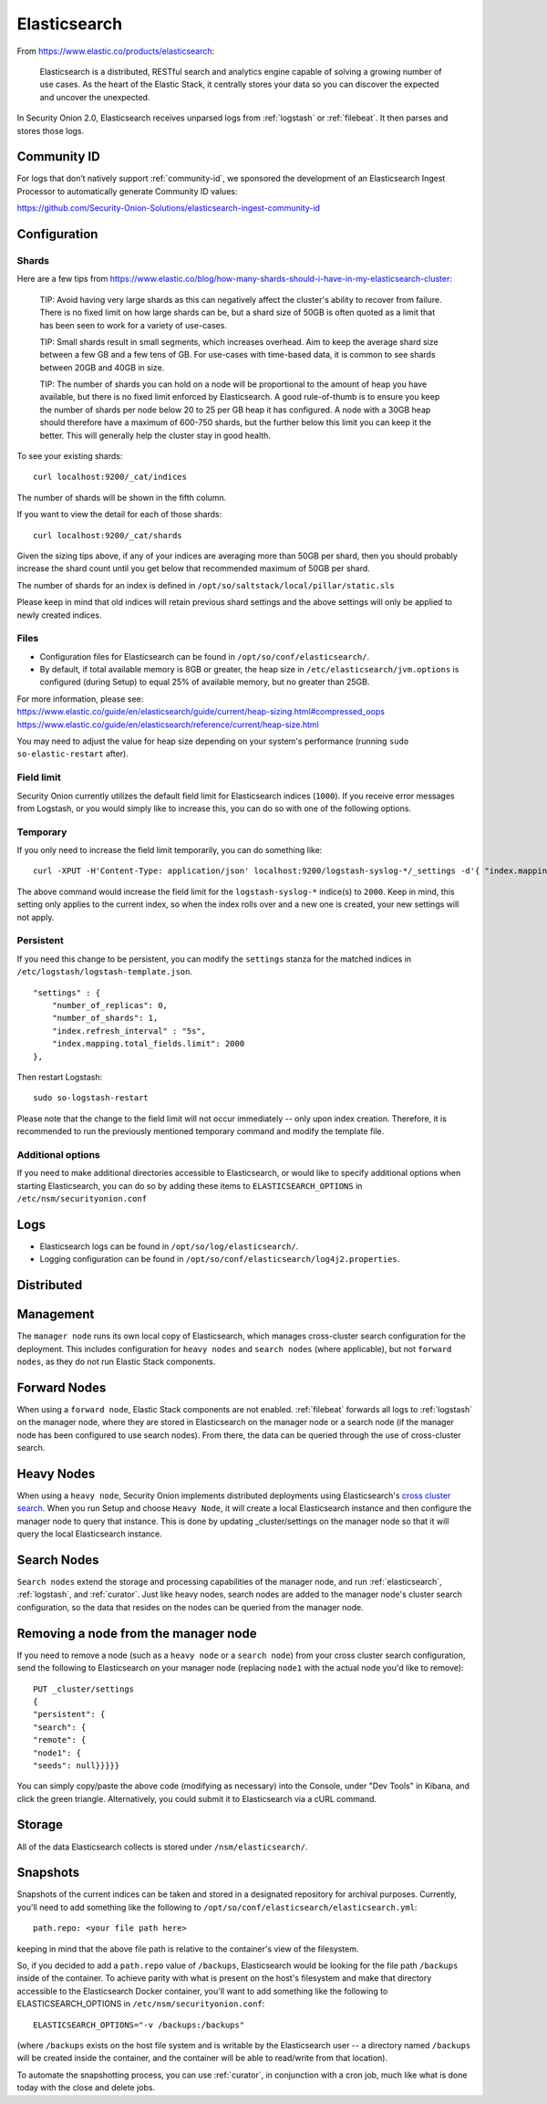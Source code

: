 .. _elasticsearch:

Elasticsearch
=============

From https://www.elastic.co/products/elasticsearch:

    Elasticsearch is a distributed, RESTful search and analytics engine capable of solving a growing number of use cases. 
    As the heart of the Elastic Stack, it centrally stores your data so you can discover the expected and uncover the unexpected.

In Security Onion 2.0, Elasticsearch receives unparsed logs from :ref:`logstash` or :ref:`filebeat`. It then parses and stores those logs.

Community ID
------------
For logs that don’t natively support :ref:`community-id`, we sponsored the development of an Elasticsearch Ingest Processor to automatically generate Community ID values:

https://github.com/Security-Onion-Solutions/elasticsearch-ingest-community-id

Configuration
-------------

Shards
~~~~~~

Here are a few tips from https://www.elastic.co/blog/how-many-shards-should-i-have-in-my-elasticsearch-cluster:

    TIP: Avoid having very large shards as this can negatively affect the cluster's ability to recover from failure. There is no fixed limit on how large shards can be, but a shard size of 50GB is often quoted as a limit that has been seen to work for a variety of use-cases.

    TIP: Small shards result in small segments, which increases overhead. Aim to keep the average shard size between a few GB and a few tens of GB. For use-cases with time-based data, it is common to see shards between 20GB and 40GB in size.

    TIP: The number of shards you can hold on a node will be proportional to the amount of heap you have available, but there is no fixed limit enforced by Elasticsearch. A good rule-of-thumb is to ensure you keep the number of shards per node below 20 to 25 per GB heap it has configured. A node with a 30GB heap should therefore have a maximum of 600-750 shards, but the further below this limit you can keep it the better. This will generally help the cluster stay in good health.

To see your existing shards:

::

    curl localhost:9200/_cat/indices
    
The number of shards will be shown in the fifth column.

If you want to view the detail for each of those shards:

::

    curl localhost:9200/_cat/shards


Given the sizing tips above, if any of your indices are averaging more than 50GB per shard, then you should probably increase the shard count until you get below that recommended maximum of 50GB per shard.

The number of shards for an index is defined in ``/opt/so/saltstack/local/pillar/static.sls``

Please keep in mind that old indices will retain previous shard settings and the above settings will only be applied to newly created indices.

Files
~~~~~

-  Configuration files for Elasticsearch can be found in ``/opt/so/conf/elasticsearch/``.

-  By default, if total available memory is 8GB or greater, the heap size in ``/etc/elasticsearch/jvm.options`` is configured (during Setup) to equal 25% of available memory, but no greater than 25GB.

| For more information, please see:
| https://www.elastic.co/guide/en/elasticsearch/guide/current/heap-sizing.html#compressed_oops
| https://www.elastic.co/guide/en/elasticsearch/reference/current/heap-size.html

You may need to adjust the value for heap size depending on your system's performance (running ``sudo so-elastic-restart`` after).

Field limit
~~~~~~~~~~~

Security Onion currently utilizes the default field limit for Elasticsearch indices (``1000``). If you receive error messages from Logstash, or you would simply like to increase this, you can do so with one of the following options.

Temporary
~~~~~~~~~

If you only need to increase the field limit temporarily, you can do something like:

::

   curl -XPUT -H'Content-Type: application/json' localhost:9200/logstash-syslog-*/_settings -d'{ "index.mapping.total_fields.limit": 2000 }'

The above command would increase the field limit for the ``logstash-syslog-*`` indice(s) to ``2000``. Keep in mind, this setting only applies to the current index, so when the index rolls over and a new one is created, your new settings will not apply.

Persistent
~~~~~~~~~~

If you need this change to be persistent, you can modify the ``settings`` stanza for the matched indices in ``/etc/logstash/logstash-template.json``.

::

    "settings" : {
        "number_of_replicas": 0,
        "number_of_shards": 1,
        "index.refresh_interval" : "5s",
        "index.mapping.total_fields.limit": 2000
    },

Then restart Logstash:

::

   sudo so-logstash-restart

Please note that the change to the field limit will not occur immediately -- only upon index creation. Therefore, it is recommended to run the previously mentioned temporary command and modify the template file.

Additional options
~~~~~~~~~~~~~~~~~~

If you need to make additional directories accessible to Elasticsearch, or would like to specify additional options when starting Elasticsearch, you can do so by adding these items to ``ELASTICSEARCH_OPTIONS`` in ``/etc/nsm/securityonion.conf``

Logs
----

-  Elasticsearch logs can be found in ``/opt/so/log/elasticsearch/``.
-  Logging configuration can be found in ``/opt/so/conf/elasticsearch/log4j2.properties``.

Distributed
-----------

Management
----------

The ``manager node`` runs its own local copy of Elasticsearch, which manages cross-cluster search configuration for the deployment. This includes configuration for ``heavy nodes`` and ``search nodes`` (where applicable), but not ``forward nodes``, as they do not run Elastic Stack components.

Forward Nodes
-------------

When using a ``forward node``, Elastic Stack components are not enabled. :ref:`filebeat` forwards all logs to :ref:`logstash` on the manager node, where they are stored in Elasticsearch on the manager node or a search node (if the manager node has been configured to use search nodes). From there, the data can be queried through the use of cross-cluster search.

Heavy Nodes
-----------

When using a ``heavy node``, Security Onion implements distributed deployments using Elasticsearch's `cross cluster search <https://www.elastic.co/guide/en/elasticsearch/reference/current/modules-cross-cluster-search.html>`__. When you run Setup and choose ``Heavy Node``, it will create a local Elasticsearch instance and then configure the manager node to query that instance. This is done by updating \_cluster/settings on the manager node so that it will query the local Elasticsearch instance.

Search Nodes
-------------

``Search nodes`` extend the storage and processing capabilities of the manager node, and run :ref:`elasticsearch`, :ref:`logstash`, and :ref:`curator`. Just like heavy nodes, search nodes are added to the manager node's cluster search configuration, so the data that resides on the nodes can be queried from the manager node.

Removing a node from the manager node
-------------------------------------

If you need to remove a node (such as a ``heavy node`` or a ``search node``) from your cross cluster search configuration, send the following to Elasticsearch on your manager node (replacing ``node1`` with the actual node you'd like to remove):

::

    PUT _cluster/settings
    {
    "persistent": {
    "search": {
    "remote": {
    "node1": {
    "seeds": null}}}}}

You can simply copy/paste the above code (modifying as necessary) into the Console, under "Dev Tools" in Kibana, and click the green triangle. Alternatively, you could submit it to Elasticsearch via a cURL command.

Storage
-------

All of the data Elasticsearch collects is stored under ``/nsm/elasticsearch/``.

Snapshots
---------

Snapshots of the current indices can be taken and stored in a designated repository for archival purposes. Currently, you'll need to add something like the following to ``/opt/so/conf/elasticsearch/elasticsearch.yml``:

::

   path.repo: <your file path here>

keeping in mind that the above file path is relative to the container's view of the filesystem.

So, if you decided to add a ``path.repo`` value of ``/backups``, Elasticsearch would be looking for the file path ``/backups`` inside of the container. To achieve parity with what is present on the host's filesystem and make that directory accessible to the Elasticsearch Docker container, you'll want to add something like the following to ELASTICSEARCH_OPTIONS in ``/etc/nsm/securityonion.conf``:

::

   ELASTICSEARCH_OPTIONS="-v /backups:/backups" 

(where ``/backups`` exists on the host file system and is writable by the Elasticsearch user -- a directory named ``/backups`` will be created inside the container, and the container will be able to read/write from that location).

To automate the snapshotting process, you can use :ref:`curator`, in conjunction with a cron job, much like what is done today with the close and delete jobs.
